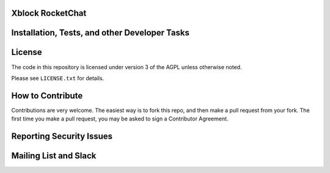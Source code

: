Xblock RocketChat |build-status| |coverage-status|
=========================================================

.. `User docs <http://edx.readthedocs.org/projects/edx-partner-course-staff/en/latest/exercises_tools/open_response_assessments/index.html>`_


Installation, Tests, and other Developer Tasks
==============================================

.. EdX engineers follow the `guides on our wiki <https://openedx.atlassian.net/wiki/spaces/EDUCATOR/pages/9765004/ORA+Developer+Guide>`_.

License
=======

The code in this repository is licensed under version 3 of the AGPL unless
otherwise noted.

Please see ``LICENSE.txt`` for details.

How to Contribute
=================

Contributions are very welcome. The easiest way is to fork this repo, and then make a pull request from your fork. The first time you make a pull request, you may be asked to sign a Contributor Agreement.

Reporting Security Issues
=========================

.. Please do not report security issues in public. Please email security@edx.org

Mailing List and Slack
======================

.. You can get help with this code on our `mailing lists`_ or in real-time conversations on `Slack`_.

.. .. _mailing lists: https://open.edx.org/getting-help
.. .. _Slack: https://open.edx.org/getting-help

.. |build-status| image:: https://circleci.com/gh/eduNEXT/rocket-chat-extension.svg?style=svg
   :target: https://circleci.com/gh/eduNEXT/rocket-chat-extension
   :alt: CircleCI build status
.. |coverage-status| image:: https://coveralls.io/repos/edx/edx-ora2/badge.png?branch=master
   :target: https://coveralls.io/r/edx/edx-ora2?branch=master
   :alt: Coverage badge